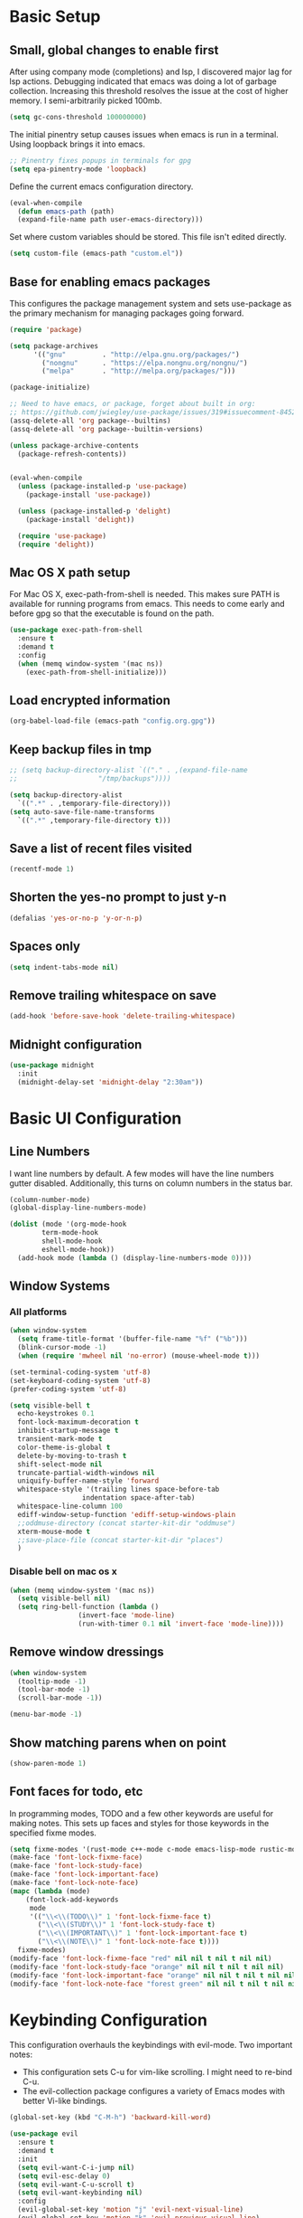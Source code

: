 #+title Emacs Configuration

* Basic Setup
** Small, global changes to enable first
After using company mode (completions) and lsp, I discovered major lag for lsp actions. Debugging indicated that emacs was doing a lot of garbage collection. Increasing this threshold resolves the issue at the cost of higher memory. I semi-arbitrarily picked 100mb.
#+begin_src emacs-lisp
  (setq gc-cons-threshold 100000000)
#+end_src

The initial pinentry setup causes issues when emacs is run in a terminal. Using loopback brings it into emacs.

#+begin_src emacs-lisp
  ;; Pinentry fixes popups in terminals for gpg
  (setq epa-pinentry-mode 'loopback)
#+end_src

Define the current emacs configuration directory.

#+begin_src emacs-lisp
  (eval-when-compile
    (defun emacs-path (path)
	(expand-file-name path user-emacs-directory)))
#+end_src

Set where custom variables should be stored. This file isn't edited directly.

#+begin_src emacs-lisp
  (setq custom-file (emacs-path "custom.el"))
#+end_src

** Base for enabling emacs packages

This configures the package management system and sets use-package as the primary mechanism for managing packages going forward.

#+begin_src emacs-lisp
  (require 'package)

  (setq package-archives
		'(("gnu"         . "http://elpa.gnu.org/packages/")
		  ("nongnu"      . "https://elpa.nongnu.org/nongnu/")
		  ("melpa"       . "http://melpa.org/packages/")))

  (package-initialize)

  ;; Need to have emacs, or package, forget about built in org:
  ;; https://github.com/jwiegley/use-package/issues/319#issuecomment-845214233
  (assq-delete-all 'org package--builtins)
  (assq-delete-all 'org package--builtin-versions)

  (unless package-archive-contents
    (package-refresh-contents))


  (eval-when-compile
    (unless (package-installed-p 'use-package)
      (package-install 'use-package))

    (unless (package-installed-p 'delight)
      (package-install 'delight))

    (require 'use-package)
    (require 'delight))
#+end_src

** Mac OS X path setup
For Mac OS X, exec-path-from-shell is needed. This makes sure PATH is available for running programs from emacs. This needs to come early and before gpg so that the executable is found on the path.

#+begin_src emacs-lisp
  (use-package exec-path-from-shell
    :ensure t
    :demand t
    :config
    (when (memq window-system '(mac ns))
      (exec-path-from-shell-initialize)))
#+end_src

** Load encrypted information
#+begin_src emacs-lisp
  (org-babel-load-file (emacs-path "config.org.gpg"))
#+end_src
** Keep backup files in tmp
#+begin_src emacs-lisp
  ;; (setq backup-directory-alist `(("." . ,(expand-file-name
  ;; 					"/tmp/backups"))))

  (setq backup-directory-alist
	`((".*" . ,temporary-file-directory)))
  (setq auto-save-file-name-transforms
	`((".*" ,temporary-file-directory t)))

#+end_src

** Save a list of recent files visited
#+begin_src emacs-lisp
  (recentf-mode 1)
#+end_src
** Shorten the yes-no prompt to just y-n
#+begin_src emacs-lisp
  (defalias 'yes-or-no-p 'y-or-n-p)
#+end_src
** Spaces only
#+begin_src emacs-lisp
  (setq indent-tabs-mode nil)
#+end_src
** Remove trailing whitespace on save
#+begin_src emacs-lisp
  (add-hook 'before-save-hook 'delete-trailing-whitespace)
#+end_src

** Midnight configuration
#+begin_src emacs-lisp
  (use-package midnight
    :init
    (midnight-delay-set 'midnight-delay "2:30am"))
#+end_src
* Basic UI Configuration
** Line Numbers
I want line numbers by default. A few modes will have the line numbers gutter disabled. Additionally, this turns on column numbers in the status bar.

#+begin_src emacs-lisp
  (column-number-mode)
  (global-display-line-numbers-mode)

  (dolist (mode '(org-mode-hook
		  term-mode-hook
		  shell-mode-hook
		  eshell-mode-hook))
    (add-hook mode (lambda () (display-line-numbers-mode 0))))
#+end_src
** Window Systems
*** All platforms
#+begin_src emacs-lisp
  (when window-system
    (setq frame-title-format '(buffer-file-name "%f" ("%b")))
    (blink-cursor-mode -1)
    (when (require 'mwheel nil 'no-error) (mouse-wheel-mode t)))

  (set-terminal-coding-system 'utf-8)
  (set-keyboard-coding-system 'utf-8)
  (prefer-coding-system 'utf-8)

  (setq visible-bell t
	echo-keystrokes 0.1
	font-lock-maximum-decoration t
	inhibit-startup-message t
	transient-mark-mode t
	color-theme-is-global t
	delete-by-moving-to-trash t
	shift-select-mode nil
	truncate-partial-width-windows nil
	uniquify-buffer-name-style 'forward
	whitespace-style '(trailing lines space-before-tab
				    indentation space-after-tab)
	whitespace-line-column 100
	ediff-window-setup-function 'ediff-setup-windows-plain
	;;oddmuse-directory (concat starter-kit-dir "oddmuse")
	xterm-mouse-mode t
	;;save-place-file (concat starter-kit-dir "places")
	)
#+end_src

*** Disable bell on mac os x
#+begin_src emacs-lisp
  (when (memq window-system '(mac ns))
    (setq visible-bell nil)
    (setq ring-bell-function (lambda ()
			       (invert-face 'mode-line)
			       (run-with-timer 0.1 nil 'invert-face 'mode-line))))
#+end_src

** Remove window dressings
#+begin_src emacs-lisp
  (when window-system
    (tooltip-mode -1)
    (tool-bar-mode -1)
    (scroll-bar-mode -1))

  (menu-bar-mode -1)
#+end_src
** Show matching parens when on point
#+begin_src emacs-lisp
  (show-paren-mode 1)
#+end_src

** Font faces for todo, etc
In programming modes, TODO and a few other keywords are useful for making notes. This sets up faces and styles for those keywords in the specified fixme modes.
#+begin_src emacs-lisp
  (setq fixme-modes '(rust-mode c++-mode c-mode emacs-lisp-mode rustic-mode python-mode))
  (make-face 'font-lock-fixme-face)
  (make-face 'font-lock-study-face)
  (make-face 'font-lock-important-face)
  (make-face 'font-lock-note-face)
  (mapc (lambda (mode)
	  (font-lock-add-keywords
	   mode
	   '(("\\<\\(TODO\\)" 1 'font-lock-fixme-face t)
	     ("\\<\\(STUDY\\)" 1 'font-lock-study-face t)
	     ("\\<\\(IMPORTANT\\)" 1 'font-lock-important-face t)
	     ("\\<\\(NOTE\\)" 1 'font-lock-note-face t))))
	fixme-modes)
  (modify-face 'font-lock-fixme-face "red" nil nil t nil t nil nil)
  (modify-face 'font-lock-study-face "orange" nil nil t nil t nil nil)
  (modify-face 'font-lock-important-face "orange" nil nil t nil t nil nil)
  (modify-face 'font-lock-note-face "forest green" nil nil t nil t nil nil)
#+end_src

* Keybinding Configuration
This configuration overhauls the keybindings with evil-mode. Two important notes:
 - This configuration sets C-u for vim-like scrolling. I might need to re-bind C-u.
 - The evil-collection package configures a variety of Emacs modes with better Vi-like bindings.

#+begin_src emacs-lisp
  (global-set-key (kbd "C-M-h") 'backward-kill-word)

  (use-package evil
    :ensure t
    :demand t
    :init
    (setq evil-want-C-i-jump nil)
    (setq evil-esc-delay 0)
    (setq evil-want-C-u-scroll t)
    (setq evil-want-keybinding nil)
    :config
    (evil-global-set-key 'motion "j" 'evil-next-visual-line)
    (evil-global-set-key 'motion "k" 'evil-previous-visual-line)
    (evil-set-initial-state 'rustic-popup-mode 'emacs)
    (evil-mode 1))

  (use-package evil-surround
    :after evil
    :ensure t
    :demand t
    :config
    (global-evil-surround-mode 1))

  (use-package evil-collection
    :after evil
    :ensure t
    :config
    (evil-collection-init 'dired)
    (evil-collection-init 'w3m)
    (evil-collection-init 'imenu)
    (evil-collection-init 'imenu-list))

#+end_src
* Expanded UI Configuration
** Base16 theming
Base16 has themes on a variety of platforms. This works best when paired with the base16 shell functionality (urxvt, iTerm2).

I'm overriding the header-line face, which is used in the list mode as a header. A good tip is to run list-faces-display, which shows all faces. Describing faces is expanded in this [[https://emacs.stackexchange.com/questions/303/describe-face-character-not-under-unreachable-by-the-cursor][stackexchange answer]].

#+begin_src emacs-lisp
  (use-package base16-theme
    :ensure t
    :demand t
    :config
    (setq base16-highlight-mode-line 'contrast)
    (setq base16-theme-256-color-source 'base16-shell)
    (load-theme 'base16-solarized-dark t)
    (custom-set-faces
     '(header-line ((t (:foreground "color-18" :inherit highlight))))))
#+end_src

** imenu Improvements
#+begin_src emacs-lisp
  (use-package imenu-list
    :ensure t
    :demand t
    :bind ("C-c l" . imenu-list-smart-toggle))
#+end_src
** Improving the mode line
#+begin_src emacs-lisp
  (use-package smart-mode-line
    :ensure t
    :demand t
    :config
    (setq sml/no-confirm-load-theme t)
    (setq sml/theme 'respectful)
    (sml/setup))
#+end_src
** Which Key
This is a great package that shows all completions as key chords are entered.
#+begin_src emacs-lisp
  (use-package which-key
    :ensure t
    :init (which-key-mode)
    :delight
    :config
    (setq which-key-idle-delay 1.0))
#+end_src

** Ivy and Counsel
A good tip for ivy is using C-c C-o which pulls an ivy frame into a buffer. This is nice for tools like grep or ag to take action on the full list.

#+begin_src emacs-lisp
  (use-package counsel
    :after ivy
    :ensure t
    :demand t
    :delight
    :bind (("C-x C-f" . counsel-find-file)
	   ("C-c i" . counsel-imenu)
	   ("C-c g" . counsel-git)
	   ("C-c j" . counsel-git-grep)
	   ("C-c k" . counsel-ag)
	   ("C-c o" . counsel-yank-pop)
	   ([remap describe-function] . counsel-describe-function)
	   ([remap describe-variable] . counsel-describe-variable))
    :config (counsel-mode 1))

  (use-package counsel-projectile
    :after (counsel projectile)
    :ensure t
    :config
    (counsel-projectile-mode))

  (use-package ivy
    :ensure t
    :delight
    :demand t
    :bind (("C-x b" . ivy-switch-buffer)
	   ("C-c v" . ivy-push-view)
	   ("C-c V" . ivy-pop-view))
    :config
    (setq ivy-use-virtual-buffers t)
    (setq enable-recursive-minibuffers t)
    (setq ivy-count-format "(%d/%d) ")
    (ivy-mode 1))

  (use-package swiper
    :after ivy
    :ensure t
    :bind ("C-s" . swiper))

  ;;TODO(dtulig): ivy-rich
  ;;TODO(dtulig): helpful (and bind counsel)
#+end_src
* Org Mode
** General Settings
#+begin_src emacs-lisp
  (setq org-directory (expand-file-name "~/Sync/org/"))
  (setq org-log-done 'time)
  (setq org-default-notes-file (concat org-directory "/notes.org"))
  (setq org-refile-use-outline-path 'nil)
  (setq org-agenda-clockreport-parameter-plist
	(quote (:link t :fileskip0 t)))
  (setq org-clock-in-resume t)
  (setq org-drawers (quote ("PROPERTIES" "LOGBOOK")))
  (setq org-clock-into-drawer t)
  (setq org-clock-out-remove-zero-time-clocks t)
  (setq org-clock-out-when-done t)
  (setq org-refile-targets (quote ((nil :maxlevel . 3)
				   (org-agenda-files :maxlevel . 3))))
  ;; Allows text under org headlines to start at the far left
  (setq org-adapt-indentation nil)
#+end_src
** Todo Keywords and States Configuration
#+begin_src emacs-lisp
  (setq org-todo-keywords
	(quote ((sequence "TODO(t)" "NEXT(n)" "|" "DONE(d)")
		(sequence "WAITING(w@/!)" "DELEGATED(e@/!)" "HOLD(h@/!)" "|" "CANCELLED(c@/!)" "PHONE" "MEETING"))))

  (setq org-todo-keyword-faces
	(quote (("TODO" :foreground "red" :weight bold)
		("NEXT" :foreground "#268bd2" :weight bold)
		("DONE" :foreground "forest green" :weight bold)
		("WAITING" :foreground "orange" :weight bold)
		("DELEGATED" :foreground "orange" :weight bold)
		("HOLD" :foreground "magenta" :weight bold)
		("CANCELLED" :foreground "forest green" :weight bold)
		("MEETING" :foreground "forest green" :weight bold)
		("PHONE" :foreground "forest green" :weight bold))))

  (setq org-todo-state-tags-triggers
	(quote (("CANCELLED" ("CANCELLED" . t))
		("WAITING" ("WAITING" . t))
		("DELEGATED" ("DELEGATED" . t))
		("HOLD" ("WAITING") ("DELEGATED") ("HOLD" . t))
		(done ("WAITING") ("DELEGATED") ("HOLD"))
		("TODO" ("WAITING") ("DELEGATED") ("CANCELLED") ("HOLD"))
		("NEXT" ("WAITING") ("DELEGATED") ("CANCELLED") ("HOLD"))
		("DONE" ("WAITING") ("DELEGATED") ("CANCELLED") ("HOLD")))))

#+end_src
** Project customizations
#+begin_src emacs-lisp
  (defvar org-projects-dir (expand-file-name  (concat org-directory "projects/")))

  (defun gf/create-org-path (path)
    "Create a name suitable for an org file from the last part of a file
    path."
    (let ((last (car (last (split-string (if (equal (substring path -1) "/")
					     (substring path 0 -1) path) "/")))))
      (concat org-projects-dir "/"
	      (downcase
	       (replace-regexp-in-string
		"\\." "-" (if (equal (substring last 0 1) ".")
			      (substring last 1) last)))
	      ".org")))

  (defun gf/project-org-file ()
    "Get the path of the org file for the current project."
    (gf/create-org-path (projectile-project-root)))

  (defun gf/switch-to-project-org-file ()
    "Switch to the org file for the current project."
    (interactive)
    (find-file (gf/project-org-file)))
#+end_src

** Reload function
#+begin_src emacs-lisp
  (defun dt/org-reload ()
    (interactive)
    (setq org-agenda-files (append (file-expand-wildcards (concat org-directory "dates/*.org"))
				   (file-expand-wildcards (concat org-directory "*.org"))
				   (file-expand-wildcards (concat org-directory "projects/*.org"))
				   (file-expand-wildcards (concat org-directory "steadily/dates/*.org"))
				   (file-expand-wildcards (concat org-directory "steadily/*.org"))
				   (file-expand-wildcards (concat org-directory "indeed/dates/*.org"))
				   (file-expand-wildcards (concat org-directory "indeed/*.org"))))
    (setq org-default-personal-notes-file
	  (concat org-directory "dates/"
		  (downcase (format-time-string "%Y-%B-p.org"))))
    (setq org-default-work-notes-file
	  (concat org-directory "indeed/dates/"
		  (downcase (format-time-string "%Y-%B-w.org"))))
    (setq org-default-steadily-notes-file
	  (concat org-directory "steadily/dates/"
		  (downcase (format-time-string "%Y-%B-w.org"))))
    (setq org-default-journal-file
	  (concat org-directory "journal.org")))

#+end_src
** Capture templates
#+begin_src emacs-lisp
  (setq org-capture-templates
	'(("t" "Tasks")
	  ("ts" "Steadily" entry (file+headline
				    org-default-steadily-notes-file "Tasks")
	   "* TODO %^{Description}
  %U
  %?
  " :clock-in t :clock-resume t :empty-lines 1)
	  ("tp" "Personal" entry (file+headline
				    org-default-personal-notes-file "Tasks")
	   "* TODO %^{Description}
  %U
  %?
  " :clock-in t :clock-resume t)
	  ;; Create a meeting entry
	  ("m" "Meeting")
	  ("ms" "Steadily" entry (file+headline
				org-default-steadily-notes-file "Meetings")
	   "* MEETING with %^{Description} :MEETING:
  %U
  %?" :clock-in t :clock-resume t)
	  ("mp" "Personal" entry (file+headline
				org-default-personal-notes-file "Meetings")
	   "* MEETING with %^{Description} :MEETING:
  %U
  %?" :clock-in t :clock-resume t)
	  ;; Create a todo with mu4e link
	  ("r" "Respond")
	  ("rs" "Steadily" entry (file+headline
				       org-default-steadily-notes-file "Tasks")

	   "* NEXT Respond to %:from on %:subject
  SCHEDULED: %t
  %U
  %a
  " :clock-in t :clock-resume t :immediate-finish t)
	  ("rp" "Personal" entry (file+headline
					   org-default-personal-notes-file "Tasks")
	   "* NEXT Respond to %:from on %:subject
  SCHEDULED: %t
  %U
  %a
  " :clock-in t :clock-resume t :immediate-finish t)
	  ("n" "Note")
	  ("ns" "Steadily" entry (file+headline
			     org-default-steadily-notes-file "Notes")
	   "* %? :NOTE:
  %U
  " :clock-in t :clock-resume t)
	  ("np" "Personal" entry (file+headline
				  org-default-personal-notes-file "Notes")
	   "* %? :NOTE:
  %U
  " :clock-in t :clock-resume t)
	  ("P" "Todo (Project)" entry (file+headline
				       gf/project-org-file "Tasks")
	   "* TODO %^{Description}
  %U
  %?
  " :clock-in t :clock-resume t)
	  ("N" "Project Note" entry (file+headline
				     gf/project-org-file "Notes")
	   "* %?
  %U
  ")
	  ("j" "Journal" entry (file+olp+datetree org-default-journal-file)
	   "* %^{Title}
  %U
  %?
  " :clock-in t :clock-resume t)
	  ("l" "Log Time" entry (file+olp+datetree
				 (concat org-directory "/timelog.org"))
	   "** %U - %^{Activity}  :TIME:")))
#+end_src
** Agenda
#+begin_src emacs-lisp
  (setq org-agenda-span 'day)

  (require 'cl)

  (defun buffer-major-mode-org-mode-p (buffer)
    (string= "org-mode" (with-current-buffer buffer major-mode)))

  ;; When refreshing the org mode window, occasionally a file will have
  ;; shifted underneath the current instance of emacs. This function
  ;; will close all org-mode buffers.
  (defun org-close-all-org-buffers ()
    (interactive)
    (mapcar #'kill-buffer
	    (remove-if-not #'buffer-major-mode-org-mode-p (buffer-list))))

  ;; This is a global key to close all org mode buffers.
					  ;(global-set-key "\C-c\C-g" 'org-close-all-org-buffers)

  (defun org-agenda-redo-with-close-buffers ()
    (interactive)
    (org-close-all-org-buffers)
    (org-agenda-redo t))

  ;; I liked http://doc.norang.ca/org-mode.html#WhatDoIWorkOnNext,
  ;; taking some of that.
  (setq org-agenda-custom-commands
	(quote (("A" "Agenda"
		 ((agenda "" nil)
		  (tags-todo "-SOMEDAY-CANCELLED/!"
			     ((org-agenda-overriding-header "Stuck Projects")
			      (org-agenda-skip-function 'bh/skip-non-stuck-projects)
			      (org-agenda-sorting-strategy
			       '(category-keep))))
		  (tags-todo "-SOMEDAY-HOLD-CANCELLED/!"
			     ((org-agenda-overriding-header "Projects")
			      (org-agenda-skip-function 'bh/skip-non-projects)
			      (org-tags-match-list-sublevels 'indented)
			      (org-agenda-sorting-strategy
			       '(category-keep))))
		  (tags-todo "-SOMEDAY-HOLD-CANCELLED/!NEXT"
			     ((org-agenda-overriding-header (concat "Project Next Tasks"
								    (if bh/hide-scheduled-and-waiting-next-tasks
									""
								      " (including WAITING and SCHEDULED tasks)")))
			      (org-agenda-skip-function 'bh/skip-projects-and-habits-and-single-tasks)
			      (org-tags-match-list-sublevels t)
			      (org-agenda-todo-ignore-scheduled bh/hide-scheduled-and-waiting-next-tasks)
			      (org-agenda-todo-ignore-deadlines bh/hide-scheduled-and-waiting-next-tasks)
			      (org-agenda-todo-ignore-with-date bh/hide-scheduled-and-waiting-next-tasks)
			      (org-agenda-sorting-strategy
			       '(todo-state-down effort-up category-keep))))
		  (tags-todo "-SOMEDAY-REFILE-CANCELLED-WAITING-HOLD/!"
			     ((org-agenda-overriding-header (concat "Project Subtasks"
								    (if bh/hide-scheduled-and-waiting-next-tasks
									""
								      " (including WAITING and SCHEDULED tasks)")))
			      (org-agenda-skip-function 'bh/skip-non-project-tasks)
			      (org-agenda-todo-ignore-scheduled bh/hide-scheduled-and-waiting-next-tasks)
			      (org-agenda-todo-ignore-deadlines bh/hide-scheduled-and-waiting-next-tasks)
			      (org-agenda-todo-ignore-with-date bh/hide-scheduled-and-waiting-next-tasks)
			      (org-agenda-sorting-strategy
			       '(category-keep)))))
		 nil))))

#+end_src
** Norang Customizations
#+begin_src emacs-lisp
  (defun bh/is-project-p ()
    "Any task with a todo keyword subtask"
    (save-restriction
      (widen)
      (let ((has-subtask)
	    (subtree-end (save-excursion (org-end-of-subtree t)))
	    (is-a-task (member (nth 2 (org-heading-components)) org-todo-keywords-1)))
	(save-excursion
	  (forward-line 1)
	  (while (and (not has-subtask)
		      (< (point) subtree-end)
		      (re-search-forward "^\*+ " subtree-end t))
	    (when (member (org-get-todo-state) org-todo-keywords-1)
	      (setq has-subtask t))))
	(and is-a-task has-subtask))))

  (defun bh/find-project-task ()
    "Move point to the parent (project) task if any"
    (save-restriction
      (widen)
      (let ((parent-task (save-excursion (org-back-to-heading 'invisible-ok) (point))))
	(while (org-up-heading-safe)
	  (when (member (nth 2 (org-heading-components)) org-todo-keywords-1)
	    (setq parent-task (point))))
	(goto-char parent-task)
	parent-task)))

  (defun bh/is-project-subtree-p ()
    "Any task with a todo keyword that is in a project subtree.
  Callers of this function already widen the buffer view."
    (let ((task (save-excursion (org-back-to-heading 'invisible-ok)
				(point))))
      (save-excursion
	(bh/find-project-task)
	(if (equal (point) task)
	    nil
	  t))))

  (defun bh/is-task-p ()
    "Any task with a todo keyword and no subtask"
    (save-restriction
      (widen)
      (let ((has-subtask)
	    (subtree-end (save-excursion (org-end-of-subtree t)))
	    (is-a-task (member (nth 2 (org-heading-components)) org-todo-keywords-1)))
	(save-excursion
	  (forward-line 1)
	  (while (and (not has-subtask)
		      (< (point) subtree-end)
		      (re-search-forward "^\*+ " subtree-end t))
	    (when (member (org-get-todo-state) org-todo-keywords-1)
	      (setq has-subtask t))))
	(and is-a-task (not has-subtask)))))

  (defun bh/is-subproject-p ()
    "Any task which is a subtask of another project"
    (let ((is-subproject)
	  (is-a-task (member (nth 2 (org-heading-components)) org-todo-keywords-1)))
      (save-excursion
	(while (and (not is-subproject) (org-up-heading-safe))
	  (when (member (nth 2 (org-heading-components)) org-todo-keywords-1)
	    (setq is-subproject t))))
      (and is-a-task is-subproject)))

  (defun bh/list-sublevels-for-projects-indented ()
    "Set org-tags-match-list-sublevels so when restricted to a subtree we list all subtasks.
    This is normally used by skipping functions where this variable is already local to the agenda."
    (if (marker-buffer org-agenda-restrict-begin)
	(setq org-tags-match-list-sublevels 'indented)
      (setq org-tags-match-list-sublevels nil))
    nil)

  (defun bh/list-sublevels-for-projects ()
    "Set org-tags-match-list-sublevels so when restricted to a subtree we list all subtasks.
    This is normally used by skipping functions where this variable is already local to the agenda."
    (if (marker-buffer org-agenda-restrict-begin)
	(setq org-tags-match-list-sublevels t)
      (setq org-tags-match-list-sublevels nil))
    nil)

  (defvar bh/hide-scheduled-and-waiting-next-tasks t)

  (defun bh/toggle-next-task-display ()
    (interactive)
    (setq bh/hide-scheduled-and-waiting-next-tasks (not bh/hide-scheduled-and-waiting-next-tasks))
    (when  (equal major-mode 'org-agenda-mode)
      (org-agenda-redo))
    (message "%s WAITING and SCHEDULED NEXT Tasks" (if bh/hide-scheduled-and-waiting-next-tasks "Hide" "Show")))

  (defun bh/skip-stuck-projects ()
    "Skip trees that are not stuck projects"
    (save-restriction
      (widen)
      (let ((next-headline (save-excursion (or (outline-next-heading) (point-max)))))
	(if (bh/is-project-p)
	    (let* ((subtree-end (save-excursion (org-end-of-subtree t)))
		   (has-next ))
	      (save-excursion
		(forward-line 1)
		(while (and (not has-next) (< (point) subtree-end) (re-search-forward "^\\*+ NEXT " subtree-end t))
		  (unless (member "WAITING" (org-get-tags-at))
		    (setq has-next t))))
	      (if has-next
		  nil
		next-headline)) ; a stuck project, has subtasks but no next task
	  nil))))

  (defun bh/skip-non-stuck-projects ()
    "Skip trees that are not stuck projects"
    ;; (bh/list-sublevels-for-projects-indented)
    (save-restriction
      (widen)
      (let ((next-headline (save-excursion (or (outline-next-heading) (point-max)))))
	(if (bh/is-project-p)
	    (let* ((subtree-end (save-excursion (org-end-of-subtree t)))
		   (has-next ))
	      (save-excursion
		(forward-line 1)
		(while (and (not has-next) (< (point) subtree-end) (re-search-forward "^\\*+ NEXT " subtree-end t))
		  (unless (member "WAITING" (org-get-tags-at))
		    (setq has-next t))))
	      (if has-next
		  next-headline
		nil)) ; a stuck project, has subtasks but no next task
	  next-headline))))

  (defun bh/skip-non-projects ()
    "Skip trees that are not projects"
    ;; (bh/list-sublevels-for-projects-indented)
    (if (save-excursion (bh/skip-non-stuck-projects))
	(save-restriction
	  (widen)
	  (let ((subtree-end (save-excursion (org-end-of-subtree t))))
	    (cond
	     ((bh/is-project-p)
	      nil)
	     ((and (bh/is-project-subtree-p) (not (bh/is-task-p)))
	      nil)
	     (t
	      subtree-end))))
      (save-excursion (org-end-of-subtree t))))

  (defun bh/skip-project-trees-and-habits ()
    "Skip trees that are projects"
    (save-restriction
      (widen)
      (let ((subtree-end (save-excursion (org-end-of-subtree t))))
	(cond
	 ((bh/is-project-p)
	  subtree-end)
	 ;; ((org-is-habit-p)
	 ;;  subtree-end)
	 (t
	  nil)))))

  (defun bh/skip-projects-and-habits-and-single-tasks ()
    "Skip trees that are projects, tasks that are habits, single non-project tasks"
    (save-restriction
      (widen)
      (let ((next-headline (save-excursion (or (outline-next-heading) (point-max)))))
	(cond
	 ;; ((org-is-habit-p)
	 ;;  next-headline)
	 ((and bh/hide-scheduled-and-waiting-next-tasks
	       (member "WAITING" (org-get-tags-at)))
	  next-headline)
	 ((bh/is-project-p)
	  next-headline)
	 ((and (bh/is-task-p) (not (bh/is-project-subtree-p)))
	  next-headline)
	 (t
	  nil)))))

  (defun bh/skip-project-tasks-maybe ()
    "Show tasks related to the current restriction.
  When restricted to a project, skip project and sub project tasks, habits, NEXT tasks, and loose tasks.
  When not restricted, skip project and sub-project tasks, habits, and project related tasks."
    (save-restriction
      (widen)
      (let* ((subtree-end (save-excursion (org-end-of-subtree t)))
	     (next-headline (save-excursion (or (outline-next-heading) (point-max))))
	     (limit-to-project (marker-buffer org-agenda-restrict-begin)))
	(cond
	 ((bh/is-project-p)
	  next-headline)
	 ((org-is-habit-p)
	  subtree-end)
	 ((and (not limit-to-project)
	       (bh/is-project-subtree-p))
	  subtree-end)
	 ((and limit-to-project
	       (bh/is-project-subtree-p)
	       (member (org-get-todo-state) (list "NEXT")))
	  subtree-end)
	 (t
	  nil)))))

  (defun bh/skip-project-tasks ()
    "Show non-project tasks.
  Skip project and sub-project tasks, habits, and project related tasks."
    (save-restriction
      (widen)
      (let* ((subtree-end (save-excursion (org-end-of-subtree t))))
	(cond
	 ((bh/is-project-p)
	  subtree-end)
	 ;; ((org-is-habit-p)
	 ;;  subtree-end)
	 ((bh/is-project-subtree-p)
	  subtree-end)
	 (t
	  nil)))))

  (defun bh/skip-non-project-tasks ()
    "Show project tasks.
  Skip project and sub-project tasks, habits, and loose non-project tasks."
    (save-restriction
      (widen)
      (let* ((subtree-end (save-excursion (org-end-of-subtree t)))
	     (next-headline (save-excursion (or (outline-next-heading) (point-max)))))
	(cond
	 ((bh/is-project-p)
	  next-headline)
	 ;; ((org-is-habit-p)
	 ;;  subtree-end)
	 ((and (bh/is-project-subtree-p)
	       (member (org-get-todo-state) (list "NEXT")))
	  subtree-end)
	 ((not (bh/is-project-subtree-p))
	  subtree-end)
	 (t
	  nil)))))

  (defun bh/skip-projects-and-habits ()
    "Skip trees that are projects and tasks that are habits"
    (save-restriction
      (widen)
      (let ((subtree-end (save-excursion (org-end-of-subtree t))))
	(cond
	 ((bh/is-project-p)
	  subtree-end)
	 ;; ((org-is-habit-p)
	 ;;  subtree-end)
	 (t
	  nil)))))

  (defun bh/skip-non-subprojects ()
    "Skip trees that are not projects"
    (let ((next-headline (save-excursion (outline-next-heading))))
      (if (bh/is-subproject-p)
	  nil
	next-headline)))
#+end_src
** Use package declaration
#+begin_src emacs-lisp
  (defun dt/org-mode-setup ()
    (visual-line-mode 1))

  (use-package org
    :ensure t
    :pin gnu)

  (use-package org-contrib
    :ensure t
    :after org midnight
    :pin nongnu
    :demand t
    :bind (("C-c C-l" . org-store-link)
	   ("C-c c" . org-capture)
	   ("C-c a" . org-agenda))
    :hook (;; (org-agenda-mode . (lambda ()
	   ;; 		     (add-hook 'auto-save-hook 'org-save-all-org-buffers nil t)
	   ;; 		     (auto-save-mode)))
	   (org-agenda-mode . (lambda ()
				(define-key org-agenda-mode-map "g" #'org-agenda-redo-with-close-buffers)))
	   (org-mode . dt/org-mode-setup)
	   (midnight-mode . dt/org-reload))
    :config
    (require 'org-checklist)
    (dt/org-reload)
    (org-babel-do-load-languages
     'org-babel-load-languages
     '((emacs-lisp . t)
       (python . t)
       (shell . t))))

  ;; Find ivy equivalent
  ;;(global-set-key "\C-cb" 'org-iswitchb)

  (advice-add 'org-refile :after 'org-save-all-org-buffers)

  (add-to-list 'org-structure-template-alist '("el" . "src emacs-lisp"))
  (add-to-list 'org-structure-template-alist '("sh" . "src sh"))
#+END_SRC
** Org habits
#+begin_src emacs-lisp
  (use-package org-habit
    :after org-contrib
    :ensure nil
    :config
    (add-to-list 'org-modules 'org-habit t)
    (setq
     ;; Position the habit graph to the right.
     org-habit-graph-column 60)
    (setq org-habit-show-all-today t))
#+end_src
* Development
** IDE Features with lsp-mode
#+begin_src emacs-lisp
  (defun dt/lsp-mode-setup ()
    (lsp-headerline-breadcrumb-mode))

  ;;TODO(dtulig): Consider lsp-ivy
  (use-package lsp-mode
    :ensure t
    :after company
    :commands lsp
    :init (setq lsp-keymap-prefix "C-;")
    ;; :bind (:map lsp-mode-map
    ;; 	      ("<tab>" . company-indent-or-complete-common))
    :hook (lsp-mode . dt/lsp-mode-setup)
    :config
    (setq rustic-lsp-server 'rust-analyzer)
    (setq lsp-rust-rls-server-command '(rust-analyzer))
    (setq lsp-rust-analyzer-cargo-all-targets t)
    (setq lsp-rust-all-features t))

#+end_src
** Company Mode for completions
#+begin_src emacs-lisp
  (use-package company
    :ensure t
    :demand t
    :bind (("C-<tab>" . counsel-company))
    ;; (:map company-active-map
    ;; 	("<tab>" . company-complete-selection))

    :config (global-company-mode 1))

#+end_src
** Magit
#+begin_src emacs-lisp
  (use-package magit
    :ensure t
    :bind (("C-x g" . magit-status)
	   ("C-x M-g" . magit-dispatch))
    :config
    (add-hook 'git-commit-setup-hook 'turn-off-auto-fill t))

  (use-package diff-hl
    :ensure t
    :init (global-diff-hl-mode))
#+end_src
** Project Management via Projectile
#+begin_src emacs-lisp
  (use-package projectile
    :after counsel
    :ensure t
    :bind-keymap ("C-c p" . projectile-command-map)
    :init
    (when (file-directory-p "~/workspace")
      (setq projectile-project-search-path '("~/workspace")))
    :config
    (setq projectile-mode-line
	  '(:eval (format " Projectile[%s]"
			  (projectile-project-name))))
    (setq projectile-completion-system 'counsel)
    (setq projectile-switch-project-action 'counsel-projectile)
    (projectile-mode +1))
#+end_src
** Flycheck
#+begin_src emacs-lisp
  (use-package flycheck
    :ensure t)
#+end_src
** Language Support
#+begin_src emacs-lisp
  (use-package paredit
    :ensure t
    :hook (emacs-lisp-mode . paredit-mode))

  (use-package rainbow-delimiters
    :ensure t
    :hook (prog-mode . rainbow-delimiters-mode))
#+end_src
*** Rust
#+begin_src emacs-lisp
  ;; This installed markdown mode, projectile
  (use-package rustic
    :after projectile
    :ensure t
    :hook ((rustic-mode . electric-pair-mode)
	   (rustic-mode . auto-revert-mode)))

#+end_src
*** Python
#+begin_src emacs-lisp
  (defun dt/python-lsp-mode-setup ()
    (when (stringp (poetry-find-project-root))
      (poetry-venv-workon))
    (require 'lsp-pyright)
    (lsp-deferred))

  (use-package lsp-pyright
    :ensure t
    :hook (python-mode . dt/python-lsp-mode-setup))

  (use-package poetry
    :ensure t)
#+end_src
*** GLSL (graphic shading language)
#+begin_src emacs-lisp
  (use-package glsl-mode
    :ensure t
    :mode (("\\.glsl\\'" . glsl-mode)
	   ("\\.vert\\'" . glsl-mode)
	   ("\\.frag\\'" . glsl-mode)
	   ("\\.geom\\'" . glsl-mode)))

#+end_src
*** Yaml
#+begin_src emacs-lisp
  (use-package yaml-mode
    :ensure t)
#+end_src
*** JavaScript/Typescript
#+begin_src emacs-lisp
  ;; (use-package js2-minor-mode
  ;;   :ensure t)
  (setq js-indent-level 2)

  (use-package typescript-mode
    :ensure t
    :hook (typescript-mode . lsp)
    :custom (typescript-indent-level 2))
#+end_src
*** Web
#+begin_src emacs-lisp
  (use-package web-mode
    :ensure t
    :mode (("\\.liquid\\'" . web-mode)
	   ("\\.jinja2\\'". web-mode)
	   ("\\.j2\\'". web-mode)
	   ("\\.html\\'". web-mode)
	   ("\\.tsx\\'" . typescript-tsx-mode))
    :hook
    ((typescript-tsx-mode . lsp)
     (add-to-list web-mode-engine-alist '("django" . "\\.html\\'")))
    :init
    (define-derived-mode typescript-tsx-mode web-mode "TypeScript-tsx")
    :custom
    (web-mode-markup-indent-offset 2)
    (web-mode-css-indent-offset 2)
    (web-mode-code-indent-offset 2)
    (web-mode-script-padding 2)
    (web-mode-style-padding 2))
#+end_src
* Writing
#+begin_src emacs-lisp
  (use-package flyspell
    :hook ((text-mode . flyspell-mode)
	   (prog-mode . flyspell-prog-mode))
    :custom (flyspell-auto-correct-binding "C-x C-j"))

  (use-package writegood-mode
    :ensure t)
#+end_src

** Visual Fill Mode
#+begin_src emacs-lisp
  (defun dt/org-mode-visual-fill ()
    (setq visual-fill-column-width 100
	  visual-fill-column-center-text nil)
    (visual-fill-column-mode 1))

  (use-package visual-fill-column
    :ensure t
    :hook (org-mode . dt/org-mode-visual-fill))
#+end_src
* Yasnippet

Some snippets from the yasnippet-snippets package depend on hooks. I want to install the snippets manually but leverage that shared package. A few methods are necessary to make this work well.

#+begin_src emacs-lisp
  (defun yasnippet-snippets--fixed-indent ()
    "Set `yas-indent-line' to `fixed'."
    (set (make-local-variable 'yas-indent-line) 'fixed))

  (defun yasnippet-snippets--no-indent ()
    "Set `yas-indent-line' to nil."
    (set (make-local-variable 'yas-indent-line) nil))
#+end_src

#+begin_src emacs-lisp
  (use-package yasnippet
    :ensure t
    :bind (("C-c y d" . yas-load-directory)
	   ("C-c y i" . yas-insert-snippet)
	   ("C-c y f" . yas-visit-snippet-file)
	   ("C-c y n" . yas-new-snippet)
	   ("C-c y t" . yas-tryout-snippet)
	   ("C-c y l" . yas-describe-tables)
	   ("C-c y g" . yas/global-mode)
	   ("C-c y m" . yas/minor-mode)
	   ("C-c y r" . yas-reload-all)
	   ("C-c y x" . yas-expand))
    :config
    (yas-load-directory (emacs-path "snippets"))
    (yas-global-mode 1))

#+end_src
* Email and Mu4e
** Check if this machine is setup for mu4e
#+begin_src emacs-lisp
  (setq dt-mu4e-path (let ((possible-paths '("/var/run/current-system/sw/share/emacs/site-lisp/mu4e"
					     "/usr/local/share/emacs/site-lisp/mu4e"
					     "/usr/local/share/emacs/site-lisp/mu/mu4e"
					     "/usr/share/emacs/site-lisp/mu")))
		       (seq-find #'file-exists-p possible-paths)))

#+end_src
** Configure mu4e
#+begin_src emacs-lisp
  (when dt-mu4e-path
    (use-package mu4e
      :after org-contrib
      :load-path dt-mu4e-path
      :config
      (require 'org-mu4e)

      (setq mu4e-maildir "~/.mail/gmail")
      (setq mu4e-drafts-folder "/[Gmail].Drafts")
      (setq mu4e-sent-folder   "/[Gmail].Sent Mail")
      (setq mu4e-trash-folder  "/[Gmail].Trash")
      (setq mu4e-refile-folder "/ImapArchive")

      (setq mu4e-headers-sort-direction 'ascending)

      (require 'mu4e-contrib)
      (setq mu4e-html2text-command 'mu4e-shr2text)
      (setq mu4e-change-filenames-when-moving t)
      (setq mu4e-sent-messages-behavior 'delete)

      (add-hook 'mu4e-compose-mode-hook 'turn-off-auto-fill)

      (setq mu4e-maildir-shortcuts
	    '( ("/INBOX"               . ?i)
	       ("/[Gmail].Sent Mail"   . ?s)
	       ("/[Gmail].Trash"       . ?t)
	       ("/[Gmail].All Mail"    . ?a)))

      (fset 'my-move-to-trash "mt")
      (define-key mu4e-headers-mode-map (kbd "d") 'my-move-to-trash)
      (define-key mu4e-view-mode-map (kbd "d") 'my-move-to-trash)

      (fset 'my-archive "D")
      (define-key mu4e-headers-mode-map (kbd "e") 'my-archive)
      (define-key mu4e-view-mode-map (kbd "e") 'my-archive)

      (setq mu4e-get-mail-command "mbsync -a")
      (setq mu4e-bookmarks
	    '(
	      ("(flag:unread AND NOT (flag:trashed OR maildir:\"/[Gmail].Trash\") AND NOT ((maildir:\"/[Gmail].Spam\") OR (maildir:\"/[Gmail].All Mail\") OR (maildir:\"/[Gmail].Important\")) OR maildir:\"/[Gmail].Inbox\""
	       "Daily Review" ?d)
	      ("flag:unread AND NOT (flag:trashed OR maildir:\"/[Gmail].Trash\") AND NOT list:* AND NOT maildir:\"/[Gmail].Spam\""
	       "Unread messages, no lists" ?U)
	      ("flag:unread AND NOT (flag:trashed OR maildir:\"/[Gmail].Trash\") AND NOT maildir:\"/[Gmail].Spam\""
	       "All unread messages" ?u)
	      ("flag:unread AND list:* AND NOT maildir:\"/[Gmail].Spam\" AND NOT maildir:\"/[Gmail].Trash\""
	       "Unread lists" ?l)
	      ("date:today..now"                  "Today's messages"     ?t)
	      ("date:7d..now"                     "Last 7 days"          ?w)
	      ("mime:image/*"                     "Messages with images" ?p)))

      (require 'smtpmail)

      (defun read-lines (filePath)
	"Return a list of lines of a file at filePath."
	(with-temp-buffer
	  (insert-file-contents filePath)
	  (split-string (buffer-string) "\n" t)))

      (defun get-string-from-file (filePath)
	"Return filePath's file content."
	(with-temp-buffer
	  (insert-file-contents filePath)
	  (buffer-string)))

      (setq message-send-mail-function 'smtpmail-send-it
	    smtpmail-stream-type 'starttls
	    smtpmail-default-smtp-server "smtp.gmail.com"
	    smtpmail-smtp-server "smtp.gmail.com"
	    smtpmail-smtp-service 587)

      (setq message-kill-buffer-on-exit t)

      (defun org-mu4e-store-link ()
	"Store a link to a mu4e query or message."
	(cond
	 ;; storing links to queries
	 ((eq major-mode 'mu4e-headers-mode)
	  (let* ((query (mu4e-last-query))
		 desc link)
	    (org-store-link-props :type "mu4e" :query query)
	    (setq
	     desc (concat "mu4e:query:" query)
	     link desc)
	    (org-add-link-props :link link :description desc)
	    link))
	 ;; storing links to messages
	 ((eq major-mode 'mu4e-view-mode)
	  (let* ((msg  (mu4e-message-at-point))
		 (msgid   (or (plist-get msg :message-id) "<none>"))
		 (from (car (car (mu4e-message-field msg :from))))
		 (to (car (car (mu4e-message-field msg :to))))
		 (subject (mu4e-message-field msg :subject))
		 link)
	    (setq link (concat "mu4e:msgid:" msgid))
	    (org-store-link-props :type "mu4e" :link link
				  :message-id msgid)
	    (setq link (concat "mu4e:msgid:" msgid))
	    (org-store-link-props
	     :type "mu4e" :from from :to to :subject subject
	     :message-id msgid)

	    (org-add-link-props :link link
				:description (funcall org-mu4e-link-desc-func msg))
	    link))))

      (org-add-link-type "mu4e" 'org-mu4e-open)
      (add-hook 'org-store-link-functions 'org-mu4e-store-link)

      (add-to-list 'mu4e-view-actions '("rview related" . djr/mu4e-view-related-search) t)
      (defun djr/mu4e-view-related-search (msg)
	"Search for related messages to the current one"
	(let* ((msgid (mu4e-msg-field msg :message-id)))
	  (setq mu4e-headers-include-related t)
	  (mu4e-headers-search (concat "msgid:" msgid))))))
#+end_src
* W3m
#+begin_src emacs-lisp
  (use-package w3m
    :ensure t
    :bind (("C-c w s" . w3m-search)
	   ("C-c w S" . w3m-search-new-session)
	   ("C-c w o" . w3m-browse-url)
	   ("C-c w m" . dt/w3m-mpv)
	   ("C-c w f" . dt/w3m-open-current-page-in-firefox)
	   ("C-c w F" . dt/w3m-open-link-or-image-in-firefox))
    :config
    (setq w3m-search-default-engine "duckduckgo")
    (setq w3m-use-title-buffer-name t))

  (defun dt/w3m-mpv ()
    (interactive)
    (let ((link (w3m-anchor)))
      (if (not link)
	  (message "The point is not a link.")
	(cond ((string-match "/\\(www\\|m\\)\\.youtube\\.com\\/watch\/?" link)
	       (message (concat "Loading from youtube: " link))
	       (start-process "mpv" nil "mpv" link))
	      ((string-match "/youtu\\.be\\//?" link)
	       (message (concat "Loading from youtube: " link))
	       (start-process "mpv" nil "mpv" link))))))

  (defun dt/w3m-open-current-page-in-firefox ()
    "Open the current URL in Mozilla Firefox."
    (interactive)
    (browse-url-firefox w3m-current-url))

  (defun dt/w3m-open-link-or-image-in-firefox ()
    "Open the current link or image in Firefox."
    (interactive)
    (browse-url-firefox (or (w3m-anchor)
			    (w3m-image))))
#+end_src
* Emacs Server
#+begin_src emacs-lisp
  (require 'server)
  (unless (server-running-p)
    (server-start))
#+end_src
